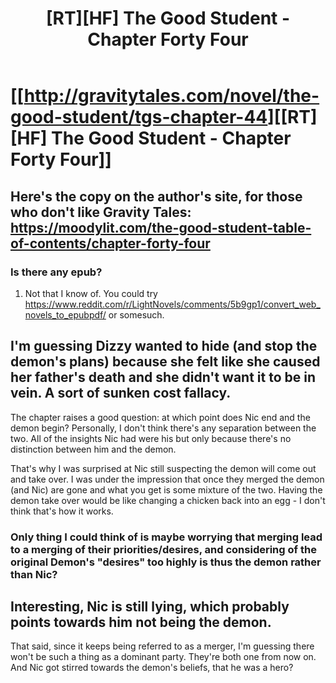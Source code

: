 #+TITLE: [RT][HF] The Good Student - Chapter Forty Four

* [[http://gravitytales.com/novel/the-good-student/tgs-chapter-44][[RT][HF] The Good Student - Chapter Forty Four]]
:PROPERTIES:
:Author: I_am_your_BRAIN
:Score: 40
:DateUnix: 1518982620.0
:DateShort: 2018-Feb-18
:END:

** Here's the copy on the author's site, for those who don't like Gravity Tales:\\
[[https://moodylit.com/the-good-student-table-of-contents/chapter-forty-four]]
:PROPERTIES:
:Author: Veedrac
:Score: 13
:DateUnix: 1518988404.0
:DateShort: 2018-Feb-19
:END:

*** Is there any epub?
:PROPERTIES:
:Author: elevul
:Score: 1
:DateUnix: 1519421170.0
:DateShort: 2018-Feb-24
:END:

**** Not that I know of. You could try [[https://www.reddit.com/r/LightNovels/comments/5b9gp1/convert_web_novels_to_epubpdf/]] or somesuch.
:PROPERTIES:
:Author: Veedrac
:Score: 1
:DateUnix: 1519433086.0
:DateShort: 2018-Feb-24
:END:


** I'm guessing Dizzy wanted to hide (and stop the demon's plans) because she felt like she caused her father's death and she didn't want it to be in vein. A sort of sunken cost fallacy.

The chapter raises a good question: at which point does Nic end and the demon begin? Personally, I don't think there's any separation between the two. All of the insights Nic had were his but only because there's no distinction between him and the demon.

That's why I was surprised at Nic still suspecting the demon will come out and take over. I was under the impression that once they merged the demon (and Nic) are gone and what you get is some mixture of the two. Having the demon take over would be like changing a chicken back into an egg - I don't think that's how it works.
:PROPERTIES:
:Author: haiku_fornification
:Score: 12
:DateUnix: 1518987322.0
:DateShort: 2018-Feb-19
:END:

*** Only thing I could think of is maybe worrying that merging lead to a merging of their priorities/desires, and considering of the original Demon's "desires" too highly is thus the demon rather than Nic?
:PROPERTIES:
:Author: I_am_your_BRAIN
:Score: 10
:DateUnix: 1518987947.0
:DateShort: 2018-Feb-19
:END:


** Interesting, Nic is still lying, which probably points towards him not being the demon.

That said, since it keeps being referred to as a merger, I'm guessing there won't be such a thing as a dominant party. They're both one from now on. And Nic got stirred towards the demon's beliefs, that he was a hero?
:PROPERTIES:
:Author: JulianWyvern
:Score: 3
:DateUnix: 1519005055.0
:DateShort: 2018-Feb-19
:END:
